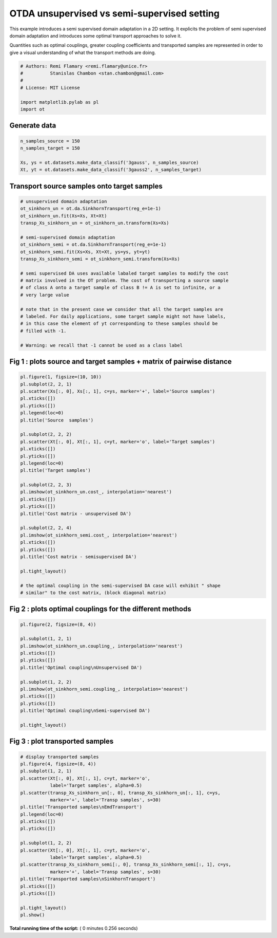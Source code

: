 

.. _sphx_glr_auto_examples_plot_otda_semi_supervised.py:


============================================
OTDA unsupervised vs semi-supervised setting
============================================

This example introduces a semi supervised domain adaptation in a 2D setting.
It explicits the problem of semi supervised domain adaptation and introduces
some optimal transport approaches to solve it.

Quantities such as optimal couplings, greater coupling coefficients and
transported samples are represented in order to give a visual understanding
of what the transport methods are doing.



.. code-block:: python


    # Authors: Remi Flamary <remi.flamary@unice.fr>
    #          Stanislas Chambon <stan.chambon@gmail.com>
    #
    # License: MIT License

    import matplotlib.pylab as pl
    import ot








Generate data
-------------



.. code-block:: python


    n_samples_source = 150
    n_samples_target = 150

    Xs, ys = ot.datasets.make_data_classif('3gauss', n_samples_source)
    Xt, yt = ot.datasets.make_data_classif('3gauss2', n_samples_target)








Transport source samples onto target samples
--------------------------------------------



.. code-block:: python



    # unsupervised domain adaptation
    ot_sinkhorn_un = ot.da.SinkhornTransport(reg_e=1e-1)
    ot_sinkhorn_un.fit(Xs=Xs, Xt=Xt)
    transp_Xs_sinkhorn_un = ot_sinkhorn_un.transform(Xs=Xs)

    # semi-supervised domain adaptation
    ot_sinkhorn_semi = ot.da.SinkhornTransport(reg_e=1e-1)
    ot_sinkhorn_semi.fit(Xs=Xs, Xt=Xt, ys=ys, yt=yt)
    transp_Xs_sinkhorn_semi = ot_sinkhorn_semi.transform(Xs=Xs)

    # semi supervised DA uses available labaled target samples to modify the cost
    # matrix involved in the OT problem. The cost of transporting a source sample
    # of class A onto a target sample of class B != A is set to infinite, or a
    # very large value

    # note that in the present case we consider that all the target samples are
    # labeled. For daily applications, some target sample might not have labels,
    # in this case the element of yt corresponding to these samples should be
    # filled with -1.

    # Warning: we recall that -1 cannot be used as a class label








Fig 1 : plots source and target samples + matrix of pairwise distance
---------------------------------------------------------------------



.. code-block:: python


    pl.figure(1, figsize=(10, 10))
    pl.subplot(2, 2, 1)
    pl.scatter(Xs[:, 0], Xs[:, 1], c=ys, marker='+', label='Source samples')
    pl.xticks([])
    pl.yticks([])
    pl.legend(loc=0)
    pl.title('Source  samples')

    pl.subplot(2, 2, 2)
    pl.scatter(Xt[:, 0], Xt[:, 1], c=yt, marker='o', label='Target samples')
    pl.xticks([])
    pl.yticks([])
    pl.legend(loc=0)
    pl.title('Target samples')

    pl.subplot(2, 2, 3)
    pl.imshow(ot_sinkhorn_un.cost_, interpolation='nearest')
    pl.xticks([])
    pl.yticks([])
    pl.title('Cost matrix - unsupervised DA')

    pl.subplot(2, 2, 4)
    pl.imshow(ot_sinkhorn_semi.cost_, interpolation='nearest')
    pl.xticks([])
    pl.yticks([])
    pl.title('Cost matrix - semisupervised DA')

    pl.tight_layout()

    # the optimal coupling in the semi-supervised DA case will exhibit " shape
    # similar" to the cost matrix, (block diagonal matrix)





.. image:: /auto_examples/images/sphx_glr_plot_otda_semi_supervised_001.png
    :align: center




Fig 2 : plots optimal couplings for the different methods
---------------------------------------------------------



.. code-block:: python


    pl.figure(2, figsize=(8, 4))

    pl.subplot(1, 2, 1)
    pl.imshow(ot_sinkhorn_un.coupling_, interpolation='nearest')
    pl.xticks([])
    pl.yticks([])
    pl.title('Optimal coupling\nUnsupervised DA')

    pl.subplot(1, 2, 2)
    pl.imshow(ot_sinkhorn_semi.coupling_, interpolation='nearest')
    pl.xticks([])
    pl.yticks([])
    pl.title('Optimal coupling\nSemi-supervised DA')

    pl.tight_layout()





.. image:: /auto_examples/images/sphx_glr_plot_otda_semi_supervised_003.png
    :align: center




Fig 3 : plot transported samples
--------------------------------



.. code-block:: python


    # display transported samples
    pl.figure(4, figsize=(8, 4))
    pl.subplot(1, 2, 1)
    pl.scatter(Xt[:, 0], Xt[:, 1], c=yt, marker='o',
               label='Target samples', alpha=0.5)
    pl.scatter(transp_Xs_sinkhorn_un[:, 0], transp_Xs_sinkhorn_un[:, 1], c=ys,
               marker='+', label='Transp samples', s=30)
    pl.title('Transported samples\nEmdTransport')
    pl.legend(loc=0)
    pl.xticks([])
    pl.yticks([])

    pl.subplot(1, 2, 2)
    pl.scatter(Xt[:, 0], Xt[:, 1], c=yt, marker='o',
               label='Target samples', alpha=0.5)
    pl.scatter(transp_Xs_sinkhorn_semi[:, 0], transp_Xs_sinkhorn_semi[:, 1], c=ys,
               marker='+', label='Transp samples', s=30)
    pl.title('Transported samples\nSinkhornTransport')
    pl.xticks([])
    pl.yticks([])

    pl.tight_layout()
    pl.show()



.. image:: /auto_examples/images/sphx_glr_plot_otda_semi_supervised_006.png
    :align: center




**Total running time of the script:** ( 0 minutes  0.256 seconds)



.. only :: html

 .. container:: sphx-glr-footer


  .. container:: sphx-glr-download

     :download:`Download Python source code: plot_otda_semi_supervised.py <plot_otda_semi_supervised.py>`



  .. container:: sphx-glr-download

     :download:`Download Jupyter notebook: plot_otda_semi_supervised.ipynb <plot_otda_semi_supervised.ipynb>`


.. only:: html

 .. rst-class:: sphx-glr-signature

    `Gallery generated by Sphinx-Gallery <https://sphinx-gallery.readthedocs.io>`_
